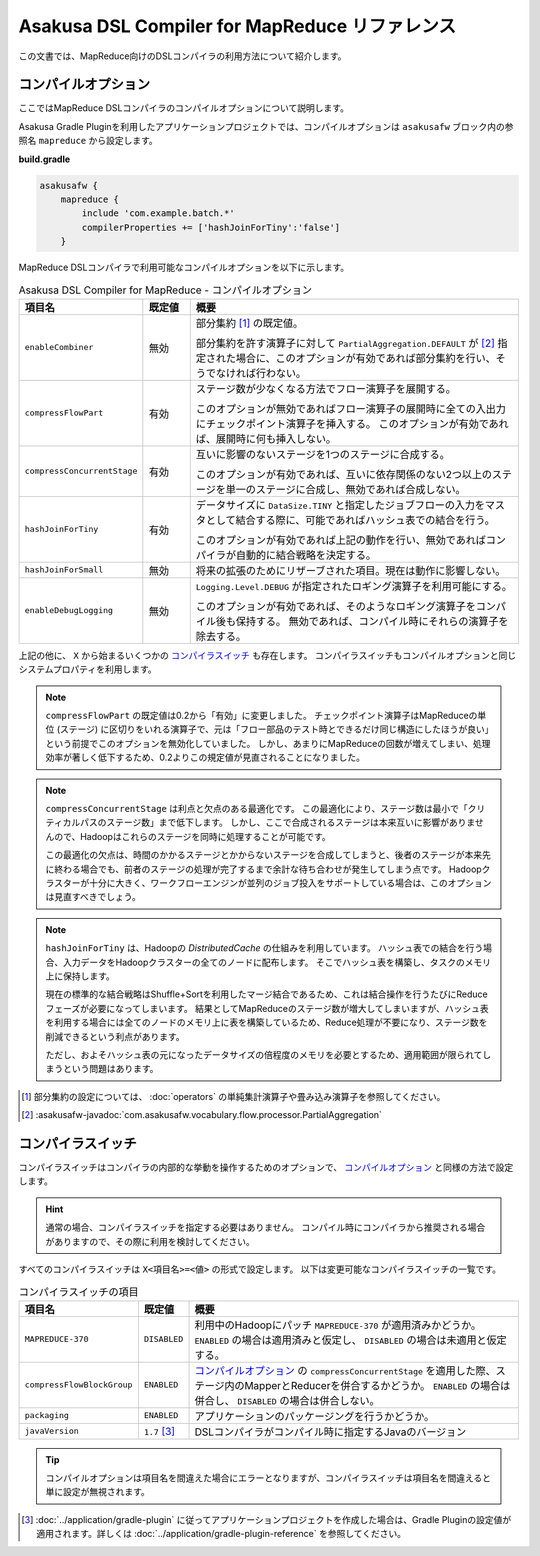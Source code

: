 ===============================================
Asakusa DSL Compiler for MapReduce リファレンス
===============================================

この文書では、MapReduce向けのDSLコンパイラの利用方法について紹介します。

.. _mapreduce-compile-options:

コンパイルオプション
~~~~~~~~~~~~~~~~~~~~

ここではMapReduce DSLコンパイラのコンパイルオプションについて説明します。

Asakusa Gradle Pluginを利用したアプリケーションプロジェクトでは、コンパイルオプションは ``asakusafw`` ブロック内の参照名 ``mapreduce`` から設定します。

**build.gradle**

..  code-block:: groovy
    
    asakusafw {
        mapreduce {
            include 'com.example.batch.*'
            compilerProperties += ['hashJoinForTiny':'false']
        }

..  seealso::
    ``mapreduce`` ブロックに対する設定について詳しくは :doc:`../application/gradle-plugin-reference` などを参照してください。

MapReduce DSLコンパイラで利用可能なコンパイルオプションを以下に示します。

..  list-table:: Asakusa DSL Compiler for MapReduce - コンパイルオプション
    :widths: 2 1 7
    :header-rows: 1

    * - 項目名
      - 既定値
      - 概要
    * - ``enableCombiner``
      - 無効
      - 部分集約 [#]_ の既定値。

        部分集約を許す演算子に対して ``PartialAggregation.DEFAULT`` が [#]_ 指定された場合に、このオプションが有効であれば部分集約を行い、そうでなければ行わない。
    * - ``compressFlowPart``
      - 有効
      - ステージ数が少なくなる方法でフロー演算子を展開する。

        このオプションが無効であればフロー演算子の展開時に全ての入出力にチェックポイント演算子を挿入する。
        このオプションが有効であれば、展開時に何も挿入しない。
    * - ``compressConcurrentStage``
      - 有効
      - 互いに影響のないステージを1つのステージに合成する。

        このオプションが有効であれば、互いに依存関係のない2つ以上のステージを単一のステージに合成し、無効であれば合成しない。
    * - ``hashJoinForTiny``
      - 有効
      - データサイズに ``DataSize.TINY`` と指定したジョブフローの入力をマスタとして結合する際に、可能であればハッシュ表での結合を行う。

        このオプションが有効であれば上記の動作を行い、無効であればコンパイラが自動的に結合戦略を決定する。
    * - ``hashJoinForSmall``
      - 無効
      - 将来の拡張のためにリザーブされた項目。現在は動作に影響しない。
    * - ``enableDebugLogging``
      - 無効
      - ``Logging.Level.DEBUG`` が指定されたロギング演算子を利用可能にする。

        このオプションが有効であれば、そのようなロギング演算子をコンパイル後も保持する。
        無効であれば、コンパイル時にそれらの演算子を除去する。

上記の他に、 ``X`` から始まるいくつかの `コンパイラスイッチ`_ も存在します。
コンパイラスイッチもコンパイルオプションと同じシステムプロパティを利用します。

..  note::
    ``compressFlowPart`` の既定値は0.2から「有効」に変更しました。
    チェックポイント演算子はMapReduceの単位 (ステージ) に区切りをいれる演算子で、元は「フロー部品のテスト時とできるだけ同じ構造にしたほうが良い」という前提でこのオプションを無効化していました。
    しかし、あまりにMapReduceの回数が増えてしまい、処理効率が著しく低下するため、0.2よりこの規定値が見直されることになりました。

..  note::
    ``compressConcurrentStage`` は利点と欠点のある最適化です。
    この最適化により、ステージ数は最小で「クリティカルパスのステージ数」まで低下します。
    しかし、ここで合成されるステージは本来互いに影響がありませんので、Hadoopはこれらのステージを同時に処理することが可能です。

    この最適化の欠点は、時間のかかるステージとかからないステージを合成してしまうと、後者のステージが本来先に終わる場合でも、前者のステージの処理が完了するまで余計な待ち合わせが発生してしまう点です。
    Hadoopクラスターが十分に大きく、ワークフローエンジンが並列のジョブ投入をサポートしている場合は、このオプションは見直すべきでしょう。

..  note::
    ``hashJoinForTiny`` は、Hadoopの *DistributedCache* の仕組みを利用しています。
    ハッシュ表での結合を行う場合、入力データをHadoopクラスターの全てのノードに配布します。
    そこでハッシュ表を構築し、タスクのメモリ上に保持します。

    現在の標準的な結合戦略はShuffle+Sortを利用したマージ結合であるため、これは結合操作を行うたびにReduceフェーズが必要になってしまいます。
    結果としてMapReduceのステージ数が増大してしまいますが、ハッシュ表を利用する場合には全てのノードのメモリ上に表を構築しているため、Reduce処理が不要になり、ステージ数を削減できるという利点があります。

    ただし、およそハッシュ表の元になったデータサイズの倍程度のメモリを必要とするため、適用範囲が限られてしまうという問題はあります。

..  [#] 部分集約の設定については、 :doc:`operators` の単純集計演算子や畳み込み演算子を参照してください。
..  [#] :asakusafw-javadoc:`com.asakusafw.vocabulary.flow.processor.PartialAggregation`

コンパイラスイッチ
~~~~~~~~~~~~~~~~~~

コンパイラスイッチはコンパイラの内部的な挙動を操作するためのオプションで、 `コンパイルオプション`_ と同様の方法で設定します。

..  hint::
    通常の場合、コンパイラスイッチを指定する必要はありません。
    コンパイル時にコンパイラから推奨される場合がありますので、その際に利用を検討してください。

すべてのコンパイラスイッチは ``X<項目名>=<値>`` の形式で設定します。
以下は変更可能なコンパイラスイッチの一覧です。

..  list-table:: コンパイラスイッチの項目
    :widths: 2 1 7
    :header-rows: 1

    * - 項目名
      - 既定値
      - 概要
    * - ``MAPREDUCE-370``
      - ``DISABLED``
      - 利用中のHadoopにパッチ ``MAPREDUCE-370`` が適用済みかどうか。
        ``ENABLED`` の場合は適用済みと仮定し、 ``DISABLED`` の場合は未適用と仮定する。
    * - ``compressFlowBlockGroup``
      - ``ENABLED``
      - `コンパイルオプション`_ の ``compressConcurrentStage`` を適用した際、ステージ内のMapperとReducerを併合するかどうか。
        ``ENABLED`` の場合は併合し、 ``DISABLED`` の場合は併合しない。
    * - ``packaging``
      - ``ENABLED``
      - アプリケーションのパッケージングを行うかどうか。
    * - ``javaVersion``
      - ``1.7`` [#]_
      - DSLコンパイラがコンパイル時に指定するJavaのバージョン

..  tip::
    コンパイルオプションは項目名を間違えた場合にエラーとなりますが、コンパイラスイッチは項目名を間違えると単に設定が無視されます。

..  [#] :doc:`../application/gradle-plugin` に従ってアプリケーションプロジェクトを作成した場合は、Gradle Pluginの設定値が適用されます。詳しくは :doc:`../application/gradle-plugin-reference` を参照してください。
